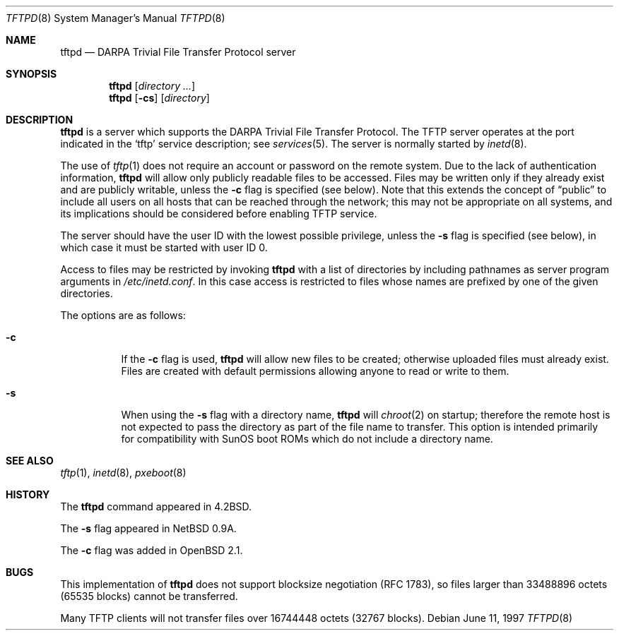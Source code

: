 .\"   $OpenBSD: src/libexec/tftpd/tftpd.8,v 1.18 2004/11/22 00:58:39 jmc Exp $
.\"
.\" Copyright (c) 1983, 1991 The Regents of the University of California.
.\" All rights reserved.
.\"
.\" Redistribution and use in source and binary forms, with or without
.\" modification, are permitted provided that the following conditions
.\" are met:
.\" 1. Redistributions of source code must retain the above copyright
.\"    notice, this list of conditions and the following disclaimer.
.\" 2. Redistributions in binary form must reproduce the above copyright
.\"    notice, this list of conditions and the following disclaimer in the
.\"    documentation and/or other materials provided with the distribution.
.\" 3. Neither the name of the University nor the names of its contributors
.\"    may be used to endorse or promote products derived from this software
.\"    without specific prior written permission.
.\"
.\" THIS SOFTWARE IS PROVIDED BY THE REGENTS AND CONTRIBUTORS ``AS IS'' AND
.\" ANY EXPRESS OR IMPLIED WARRANTIES, INCLUDING, BUT NOT LIMITED TO, THE
.\" IMPLIED WARRANTIES OF MERCHANTABILITY AND FITNESS FOR A PARTICULAR PURPOSE
.\" ARE DISCLAIMED.  IN NO EVENT SHALL THE REGENTS OR CONTRIBUTORS BE LIABLE
.\" FOR ANY DIRECT, INDIRECT, INCIDENTAL, SPECIAL, EXEMPLARY, OR CONSEQUENTIAL
.\" DAMAGES (INCLUDING, BUT NOT LIMITED TO, PROCUREMENT OF SUBSTITUTE GOODS
.\" OR SERVICES; LOSS OF USE, DATA, OR PROFITS; OR BUSINESS INTERRUPTION)
.\" HOWEVER CAUSED AND ON ANY THEORY OF LIABILITY, WHETHER IN CONTRACT, STRICT
.\" LIABILITY, OR TORT (INCLUDING NEGLIGENCE OR OTHERWISE) ARISING IN ANY WAY
.\" OUT OF THE USE OF THIS SOFTWARE, EVEN IF ADVISED OF THE POSSIBILITY OF
.\" SUCH DAMAGE.
.\"
.\"	from: @(#)tftpd.8	6.7 (Berkeley) 5/13/91
.\"	$OpenBSD: src/libexec/tftpd/tftpd.8,v 1.18 2004/11/22 00:58:39 jmc Exp $
.\"
.Dd June 11, 1997
.Dt TFTPD 8
.Os
.Sh NAME
.Nm tftpd
.Nd
.Tn DARPA
Trivial File Transfer Protocol server
.Sh SYNOPSIS
.Nm tftpd
.Op Ar directory ...
.Nm tftpd
.Op Fl cs
.Op Ar directory
.Sh DESCRIPTION
.Nm
is a server which supports the
.Tn DARPA
Trivial File Transfer Protocol.
The TFTP server operates at the port indicated in the
.Ql tftp
service description; see
.Xr services 5 .
The server is normally started by
.Xr inetd 8 .
.Pp
The use of
.Xr tftp 1
does not require an account or password on the remote system.
Due to the lack of authentication information,
.Nm
will allow only publicly readable files to be accessed.
Files may be written only if they already exist and are publicly writable,
unless the
.Fl c
flag is specified
.Pq see below .
Note that this extends the concept of
.Dq public
to include
all users on all hosts that can be reached through the network;
this may not be appropriate on all systems, and its implications
should be considered before enabling TFTP service.
.Pp
The server should have the user ID with the lowest possible privilege,
unless the
.Fl s
flag is specified
.Pq see below ,
in which case it must be started with user ID 0.
.Pp
Access to files may be restricted by invoking
.Nm
with a list of directories by including pathnames
as server program arguments in
.Pa /etc/inetd.conf .
In this case access is restricted to files whose
names are prefixed by one of the given directories.
.Pp
The options are as follows:
.Bl -tag -width Ds
.It Fl c
If the
.Fl c
flag is used,
.Nm
will allow new files to be created; otherwise uploaded files must already
exist.
Files are created with default permissions allowing anyone to read
or write to them.
.It Fl s
When using the
.Fl s
flag with a directory name,
.Nm
will
.Xr chroot 2
on startup; therefore the remote host is not expected to pass the directory
as part of the file name to transfer.
This option is intended primarily for
compatibility with SunOS boot ROMs which do not include a directory name.
.El
.Sh SEE ALSO
.Xr tftp 1 ,
.Xr inetd 8 ,
.Xr pxeboot 8
.Sh HISTORY
The
.Nm
command appeared in
.Bx 4.2 .
.Pp
The
.Fl s
flag appeared in
.Nx 0.9a .
.Pp
The
.Fl c
flag was added in
.Ox 2.1 .
.Sh BUGS
This implementation of
.Nm
does not support blocksize negotiation
.Pq RFC 1783 ,
so files larger than 33488896 octets
.Pq 65535 blocks
cannot be transferred.
.Pp
Many TFTP clients will not transfer files over 16744448 octets
.Pq 32767 blocks .
